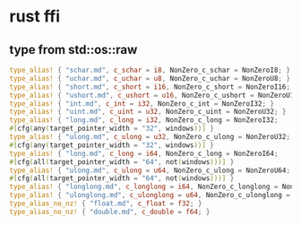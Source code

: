 * rust ffi
:PROPERTIES:
:CUSTOM_ID: rust-ffi
:END:
** type from std::os::raw
:PROPERTIES:
:CUSTOM_ID: type-from-stdosraw
:END:
#+begin_src rust
type_alias! { "schar.md", c_schar = i8, NonZero_c_schar = NonZeroI8; }
type_alias! { "uchar.md", c_uchar = u8, NonZero_c_uchar = NonZeroU8; }
type_alias! { "short.md", c_short = i16, NonZero_c_short = NonZeroI16; }
type_alias! { "ushort.md", c_ushort = u16, NonZero_c_ushort = NonZeroU16; }
type_alias! { "int.md", c_int = i32, NonZero_c_int = NonZeroI32; }
type_alias! { "uint.md", c_uint = u32, NonZero_c_uint = NonZeroU32; }
type_alias! { "long.md", c_long = i32, NonZero_c_long = NonZeroI32;
#[cfg(any(target_pointer_width = "32", windows))] }
type_alias! { "ulong.md", c_ulong = u32, NonZero_c_ulong = NonZeroU32;
#[cfg(any(target_pointer_width = "32", windows))] }
type_alias! { "long.md", c_long = i64, NonZero_c_long = NonZeroI64;
#[cfg(all(target_pointer_width = "64", not(windows)))] }
type_alias! { "ulong.md", c_ulong = u64, NonZero_c_ulong = NonZeroU64;
#[cfg(all(target_pointer_width = "64", not(windows)))] }
type_alias! { "longlong.md", c_longlong = i64, NonZero_c_longlong = NonZeroI64; }
type_alias! { "ulonglong.md", c_ulonglong = u64, NonZero_c_ulonglong = NonZeroU64; }
type_alias_no_nz! { "float.md", c_float = f32; }
type_alias_no_nz! { "double.md", c_double = f64; }
#+end_src
